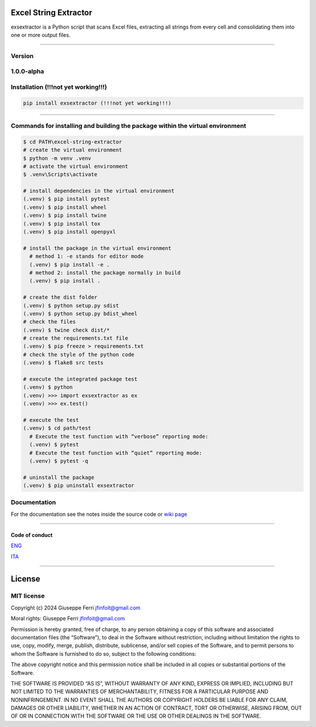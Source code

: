 |GitHub issues| |Contributor Covenant|

Excel String Extractor
======================

exsextractor is a Python script that scans Excel files,
extracting all strings from every cell and consolidating them into one
or more output files.

--------------

Version
-------

1.0.0-alpha
-----------

Installation (!!!not yet working!!!)
------------------------------------

.. code:: sh

   pip install exsextractor (!!!not yet working!!!)

--------------

Commands for installing and building the package within the virtual environment
-------------------------------------------------------------------------------

.. code:: shell

   $ cd PATH\excel-string-extractor
   # create the virtual environment
   $ python -m venv .venv
   # activate the virtual environment
   $ .venv\Scripts\activate

   # install dependencies in the virtual environment
   (.venv) $ pip install pytest
   (.venv) $ pip install wheel
   (.venv) $ pip install twine
   (.venv) $ pip install tox
   (.venv) $ pip install openpyxl

   # install the package in the virtual environment
     # method 1: -e stands for editor mode
     (.venv) $ pip install -e .
     # method 2: install the package normally in build
     (.venv) $ pip install .

   # create the dist folder
   (.venv) $ python setup.py sdist
   (.venv) $ python setup.py bdist_wheel
   # check the files
   (.venv) $ twine check dist/*
   # create the requirements.txt file
   (.venv) $ pip freeze > requirements.txt
   # check the style of the python code
   (.venv) $ flake8 src tests

   # execute the integrated package test
   (.venv) $ python
   (.venv) >>> import exsextractor as ex
   (.venv) >>> ex.test()

   # execute the test
   (.venv) $ cd path/test
     # Execute the test function with “verbose” reporting mode:
     (.venv) $ pytest
     # Execute the test function with “quiet” reporting mode:
     (.venv) $ pytest -q

   # uninstall the package
   (.venv) $ pip uninstall exsextractor

Documentation
-------------

For the documentation see the notes inside the source code or `wiki
page <https://github.com/JoeFerri/excel-string-extractor/wiki>`__

--------------

Code of conduct
~~~~~~~~~~~~~~~

`ENG <code_of_conduct-eng.md>`__

`ITA <code_of_conduct-ita.md>`__

--------------

License
=======

MIT license
-----------

Copyright (c) 2024 Giuseppe Ferri jfinfoit@gmail.com

Moral rights: Giuseppe Ferri jfinfoit@gmail.com

Permission is hereby granted, free of charge, to any person obtaining a
copy of this software and associated documentation files (the
“Software”), to deal in the Software without restriction, including
without limitation the rights to use, copy, modify, merge, publish,
distribute, sublicense, and/or sell copies of the Software, and to
permit persons to whom the Software is furnished to do so, subject to
the following conditions:

The above copyright notice and this permission notice shall be included
in all copies or substantial portions of the Software.

THE SOFTWARE IS PROVIDED “AS IS”, WITHOUT WARRANTY OF ANY KIND, EXPRESS
OR IMPLIED, INCLUDING BUT NOT LIMITED TO THE WARRANTIES OF
MERCHANTABILITY, FITNESS FOR A PARTICULAR PURPOSE AND NONINFRINGEMENT.
IN NO EVENT SHALL THE AUTHORS OR COPYRIGHT HOLDERS BE LIABLE FOR ANY
CLAIM, DAMAGES OR OTHER LIABILITY, WHETHER IN AN ACTION OF CONTRACT,
TORT OR OTHERWISE, ARISING FROM, OUT OF OR IN CONNECTION WITH THE
SOFTWARE OR THE USE OR OTHER DEALINGS IN THE SOFTWARE.

.. |GitHub issues| image:: https://img.shields.io/github/issues/JoeFerri/excel-string-extractor
   :target: https://github.com/JoeFerri/excel-string-extractor/issues
.. |Contributor Covenant| image:: https://img.shields.io/badge/Contributor%20Covenant-2.0-4baaaa.svg
   :target: code_of_conduct-eng.md
